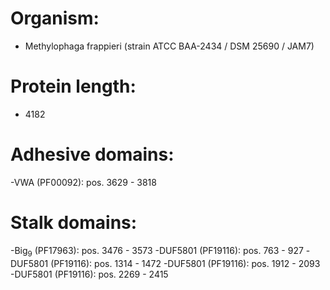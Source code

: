 * Organism:
- Methylophaga frappieri (strain ATCC BAA-2434 / DSM 25690 / JAM7)
* Protein length:
- 4182
* Adhesive domains:
-VWA (PF00092): pos. 3629 - 3818
* Stalk domains:
-Big_9 (PF17963): pos. 3476 - 3573
-DUF5801 (PF19116): pos. 763 - 927
-DUF5801 (PF19116): pos. 1314 - 1472
-DUF5801 (PF19116): pos. 1912 - 2093
-DUF5801 (PF19116): pos. 2269 - 2415

